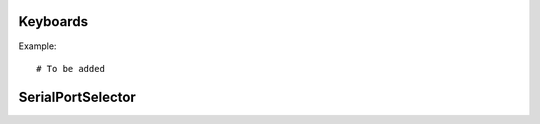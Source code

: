 Keyboards
==========

.. py:function:: ArrowKeyPad(root, commandgrid, size=(4, 4), includehome=False, design="*")

    Class that creates a widget having a variable amount of buttons that can be mapped. 
    Great for controlling movement based robots. 

    :param root: Parent window

    :param commandgrid: A 3x3 list of lists with a function or None in each of its entrys. Each of the entrys corrosponds with the button at that position.
    :type commandgrid: list

    :param size: Tuple of the size of the buttons.
    :type size: tuple

    :param includehome: If a home button must be included.
    :type includehome: bool

    :param design: The design used for the widget options: "*", "+", "<>" and "v^"
    :type design: str

Example::

    # To be added


SerialPortSelector
===========

.. py:function:: SerialPortSelector(root, commandgrid, size=(4, 4), includehome=False, design="*")

    Class that creates a widget having a variable amount of buttons that can be mapped. 
    Great for controlling movement based robots. 

    :param root: Parent window

    :param commandgrid: A 3x3 list of lists with a function or None in each of its entrys. Each of the entrys corrosponds with the button at that position.
    :type commandgrid: list

    :param size: Tuple of the size of the buttons.
    :type size: tuple

    :param includehome: If a home button must be included.
    :type includehome: bool

    :param design: The design used for the widget options: "*", "+", "<>" and "v^"
    :type design: str